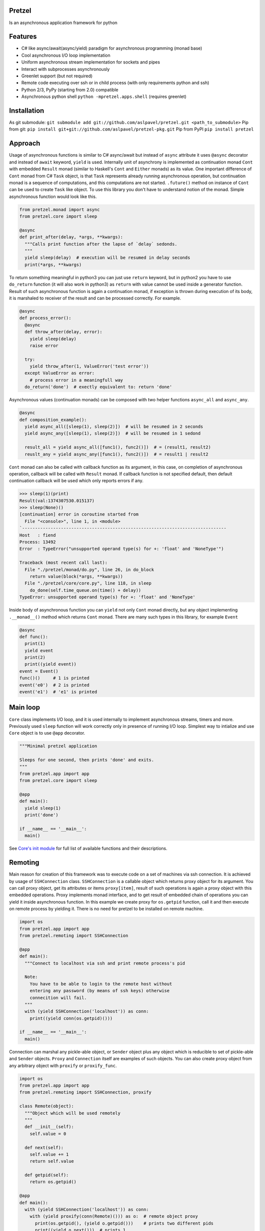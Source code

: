 Pretzel
-------

|Build Status| |Coverage Status|

Is an asynchronous application framework for python

Features
--------

-  C# like async/await(async/yield) paradigm for asynchronous
   programming (monad base)
-  Cool asynchronous I/O loop implementation
-  Uniform asynchronous stream implementation for sockets and pipes
-  Interact with subprocesses asynchronously
-  Greenlet support (but not required)
-  Remote code executing over ssh or in child process (with only
   requirements python and ssh)
-  Python 2/3, PyPy (starting from 2.0) compatible
-  Asynchronous python shell ``python -mpretzel.apps.shell`` (requires
   greenlet)

Installation
------------

As git submodule:
``git submodule add git://github.com/aslpavel/pretzel.git <path_to_submodule>``
Pip from git:
``pip install git+git://github.com/aslpavel/pretzel-pkg.git`` Pip from
PyPI ``pip install pretzel``

Approach
--------

Usage of asynchronous functions is similar to C# async/await but instead
of ``async`` attribute it uses ``@async`` decorator and instead of
``await`` keyword, ``yield`` is used. Internally unit of asynchrony is
implemented as continuation monad ``Cont`` with embedded ``Result``
monad (similar to Haskell's ``Cont`` and ``Either`` monads) as its
value. One important difference of ``Cont`` monad from C# ``Task``
object, is that ``Task`` represents already running asynchronous
operation, but continuation monad is a sequence of computations, and
this computations are not started. ``.future()`` method on instance of
``Cont`` can be used to create ``Task`` like object. To use this library
you don't have to understand notion of the monad. Simple asynchronous
function would look like this.

.. code:: python

    from pretzel.monad import async
    from pretzel.core import sleep

    @async
    def print_after(delay, *args, **kwargs):
      """Calls print function after the lapse of `delay` sedonds.
      """
      yield sleep(delay)  # execution will be resumed in delay seconds
      print(*args, **kwargs)

To return something meaningful in python3 you can just use ``return``
keyword, but in python2 you have to use ``do_return`` function (it will
also work in python3) as ``return`` with value cannot be used inside a
generator function. Result of such asynchronous function is again a
continuation monad, if exception is thrown during execution of its body,
it is marshaled to receiver of the result and can be processed
correctly. For example.

.. code:: python

    @async
    def process_error():
      @async
      def throw_after(delay, error):
        yield sleep(delay)
        raise error

      try:
        yield throw_after(1, ValueError('test error'))
      except ValueError as error:
        # process error in a meaningfull way
      do_return('done')  # exectly equivalent to: return 'done'

Asynchronous values (continuation monads) can be composed with two
helper functions ``async_all`` and ``async_any``.

.. code:: python

    @async
    def composition_example():
      yield async_all([sleep(1), sleep(2)])  # will be resumed in 2 seconds
      yield async_any([sleep(1), sleep(2)])  # will be resumed in 1 sedond

      result_all = yield async_all([func1(), func2()])  # = (result1, result2)
      reuslt_any = yield async_any([func1(), func2()])  # = result1 | result2

``Cont`` monad can also be called with callback function as its
argument, in this case, on completion of asynchronous operation,
callback will be called with ``Result`` monad. If callback function is
not specified default, then default continuation callback will be used
which only reports errors if any.

.. code:: python

    >>> sleep(1)(print)
    Result(val:1374307530.015137)
    >>> sleep(None)()
    [continuation] error in coroutine started from
      File "<console>", line 1, in <module>
    `-------------------------------------------------------------------------------
    Host   : fiend
    Process: 13492
    Error  : TypeError("unsupported operand type(s) for +: 'float' and 'NoneType'")

    Traceback (most recent call last):
      File "./pretzel/monad/do.py", line 26, in do_block
        return value(block(*args, **kwargs))
      File "./pretzel/core/core.py", line 118, in sleep
        do_done(self.time_queue.on(time() + delay))
    TypeError: unsupported operand type(s) for +: 'float' and 'NoneType'

Inside body of asynchronous function you can ``yield`` not only ``Cont``
monad directly, but any object implementing ``.__monad__()`` method
which returns ``Cont`` monad. There are many such types in this library,
for example ``Event``

.. code:: python

    @async
    def func():
      print(1)
      yield event
      print(2)
      print((yield event))
    event = Event()
    func()()     # 1 is printed
    event('e0')  # 2 is printed
    event('e1')  # 'e1' is printed

Main loop
---------

``Core`` class implements I/O loop, and it is used internally to
implement asynchronous streams, timers and more. Previously used
``sleep`` function will work correctly only in presence of running I/O
loop. Simplest way to intialize and use ``Core`` object is to use
``@app`` decorator.

.. code:: python

    """Minimal pretzel application

    Sleeps for one second, then prints 'done' and exits.
    """
    from pretzel.app import app
    from pretzel.core import sleep

    @app
    def main():
      yield sleep(1)
      print('done')

    if __name__ == '__main__':
      main()

See `Core's init
module <https://github.com/aslpavel/pretzel/blob/master/core/__init__.py>`__
for full list of available functions and their descriptions.

Remoting
--------

Main reason for creation of this framework was to execute code on a set
of machines via ssh connection. It is achieved by usage of
``SSHConnection`` class. ``SSHConnection`` is a callable object which
returns proxy object for its argument. You can call proxy object, get
its attributes or items ``proxy[item]``, result of such operations is
again a proxy object with this embedded operations. Proxy implements
monad interface, and to get result of embedded chain of operations you
can yield it inside asynchronous function. In this example we create
proxy for ``os.getpid`` function, call it and then execute on remote
process by yielding it. There is no need for pretzel to be installed on
remote machine.

.. code:: python

    import os
    from pretzel.app import app
    from pretzel.remoting import SSHConnection

    @app
    def main():
      """Connect to localhost via ssh and print remote process's pid

      Note:
        You have to be able to login to the remote host without
        entering any password (by means of ssh keys) otherwise
        connecition will fail.
      """
      with (yield SSHConnection('localhost')) as conn:
        print((yield conn(os.getpid)()))

    if __name__ == '__main__':
      main()

Connection can marshal any pickle-able object, or ``Sender`` object plus
any object which is reducible to set of pickle-able and ``Sender``
objects. ``Proxy`` and ``Connection`` itself are examples of such
objects. You can also create proxy object from any arbitrary object with
``proxify`` or ``proxify_func``.

.. code:: python

    import os
    from pretzel.app import app
    from pretzel.remoting import SSHConnection, proxify

    class Remote(object):
      """Object which will be used remotely
      """
      def __init__(self):
        self.value = 0

      def next(self):
        self.value += 1
        return self.value

      def getpid(self):
        return os.getpid()

    @app
    def main():
      with (yield SSHConnection('localhost')) as conn:
        with (yield proxify(conn(Remote)())) as o:  # remote object proxy
          print(os.getpid(), (yield o.getpid()))    # prints two different pids
          print((yield o.next()))  # prints 1
          print((yield o.next()))  # prints 2

    if __name__ == '__main__':
      main()

But ``Cont`` monad is not marshallable, that is why there is special
operation on proxy object ``~`` which is equivalent to ``yield`` inside
asynchronous function. Here is an example of remote execution of
asynchronous function.

.. code:: python

    from pretzel.app import app
    from pretzel.process import process_call
    from pretzel.remoting import SSHConnection

    @app
    def main():
      """Execute 'ls' on remote machine and show result of the execution
      """
      with (yield SSHConnection('localhost')) as conn:
        out, err, code = yield ~conn(process_call)('ls')
        print(out.decode())

    if __name__ == '__main__':
      main()

There is also a way to work with multiple connections as if it one, by
means of ``composite_ssh_conn``. It accepts list of hosts and returns
composite connection, which behaves as ordinary connection but returns
set of results.

.. code:: python

    import os
    from pretzel.app import app
    from pretzel.remoting import composite_ssh_conn

    @app
    def main():
      hosts = ['localhost', 'localhost']
      with (yield composite_ssh_conn(hosts)) as conns:
        result = yield conns(os.getpid)()
        print(result)  # List(25163, 25162) - iterable object of pids

    if __name__ == '__main__':
      main()

Remoting submodule can be used as workaround for python's GIL, in a
similar fashion to ``multiprocessing`` module. You can use
``ForkConnection`` (or ``composite_fork_conn``) which behaves as
``SSHConnection`` but instead of connecting via ssh, it just spawns new
process.

.. code:: python

    import time
    from pretzel.app import app
    from pretzel.remoting import composite_fork_conn

    def computation_heavy_task():
      """Some computation intensive task
      """
      start_time = time.time()
      time.sleep(10)
      stop_time = time.time()
      return int(stop_time - start_time)

    @app
    def main():
      with (yield composite_fork_conn(10)) as conns:  # create 10 connections
        result = yield conns(computation_heavy_task)()
        print(result)  # prints List(10, 10, 10, 10, 10, 10, 10, 10, 10, 10)

    if __name__ == '__main__':
      main()

Examples
--------

-  `Simple echo server <https://gist.github.com/aslpavel/5635559>`__
-  `Cat remote file over
   ssh <https://gist.github.com/aslpavel/5635610>`__

.. |Build Status| image:: https://api.travis-ci.org/aslpavel/pretzel.png
   :target: https://travis-ci.org/aslpavel/pretzel
.. |Coverage Status| image:: https://coveralls.io/repos/aslpavel/pretzel/badge.png?branch=master
   :target: https://coveralls.io/r/aslpavel/pretzel?branch=master
